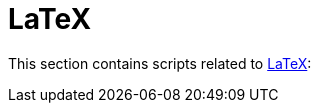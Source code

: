 // SPDX-FileCopyrightText: © 2024 Sebastian Davids <sdavids@gmx.de>
// SPDX-License-Identifier: Apache-2.0
= LaTeX

This section contains scripts related to https://www.latex-project.org[LaTeX]:
